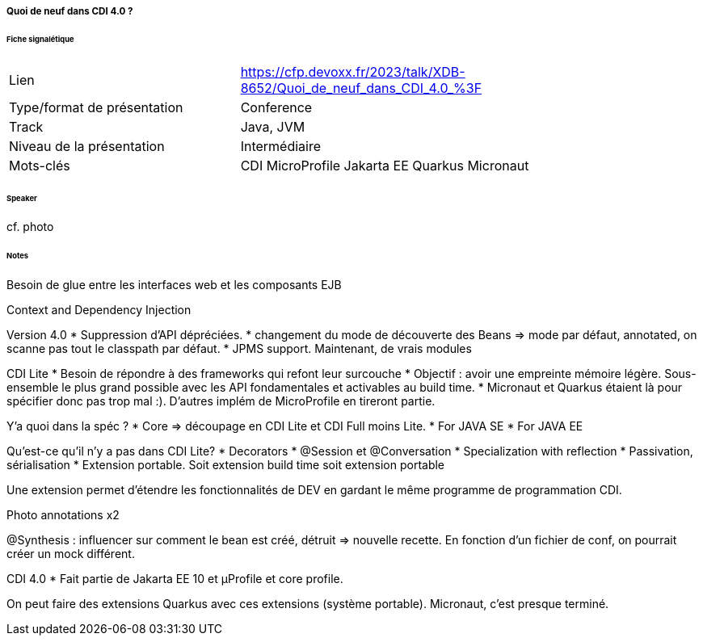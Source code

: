===== Quoi de neuf dans CDI 4.0 ?

====== Fiche signalétique

[cols="1,2"]
|===

|Lien
|https://cfp.devoxx.fr/2023/talk/XDB-8652/Quoi_de_neuf_dans_CDI_4.0_%3F

|Type/format de présentation
|Conference

|Track
|Java, JVM

|Niveau de la présentation
|Intermédiaire

|Mots-clés 	
|CDI MicroProfile Jakarta EE Quarkus Micronaut

|===

====== Speaker

cf. photo

====== Notes

Besoin de glue entre les interfaces web et les composants EJB

Context and Dependency Injection

Version 4.0
* Suppression d'API dépréciées.
* changement du mode de découverte des Beans => mode par défaut, annotated, on scanne pas tout le classpath par défaut.
* JPMS support. Maintenant, de vrais modules

CDI Lite
* Besoin de répondre à des frameworks qui refont leur surcouche
* Objectif : avoir une empreinte mémoire légère. Sous-ensemble le plus grand possible avec les API fondamentales et activables au build time. 
* Micronaut et Quarkus étaient là pour spécifier donc pas trop mal :). D'autres implém de MicroProfile en tireront partie.

Y'a quoi dans la spéc ?
* Core => découpage en CDI Lite et CDI Full moins Lite.
* For JAVA SE
* For JAVA EE

Qu'est-ce qu'il n'y a pas dans CDI Lite?
* Decorators
* @Session et @Conversation
* Specialization with reflection
* Passivation, sérialisation
* Extension portable. Soit extension build time soit extension portable

Une extension permet d'étendre les fonctionnalités de DEV en gardant le même programme de programmation CDI.

Photo annotations x2

@Synthesis : influencer sur comment le bean est créé, détruit => nouvelle recette. En fonction d'un fichier de conf, on pourrait créer un mock différent.

CDI 4.0
* Fait partie de Jakarta EE 10 et µProfile et core profile.

On peut faire des extensions Quarkus avec ces extensions (système portable). Micronaut, c'est presque terminé.